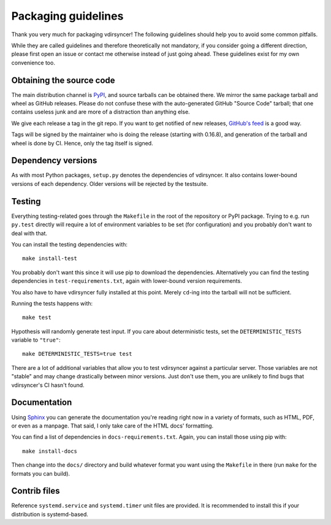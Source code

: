 ====================
Packaging guidelines
====================

Thank you very much for packaging vdirsyncer! The following guidelines should
help you to avoid some common pitfalls.

While they are called guidelines and therefore theoretically not mandatory, if
you consider going a different direction, please first open an issue or contact
me otherwise instead of just going ahead. These guidelines exist for my own
convenience too.

Obtaining the source code
=========================

The main distribution channel is `PyPI
<https://pypi.python.org/pypi/vdirsyncer>`_, and source tarballs can be
obtained there. We mirror the same package tarball and wheel as GitHub
releases. Please do not confuse these with the auto-generated GitHub "Source
Code" tarball; that one contains useless junk and are more of a distraction
than anything else.

We give each release a tag in the git repo. If you want to get notified of new
releases, `GitHub's feed
<https://github.com/pimutils/vdirsyncer/releases.atom>`_ is a good way.

Tags will be signed by the maintainer who is doing the release (starting with
0.16.8), and generation of the tarball and wheel is done by CI. Hence, only the
tag itself is signed.

Dependency versions
===================

As with most Python packages, ``setup.py`` denotes the dependencies of
vdirsyncer. It also contains lower-bound versions of each dependency. Older
versions will be rejected by the testsuite.

Testing
=======

Everything testing-related goes through the ``Makefile`` in the root of the
repository or PyPI package. Trying to e.g. run ``py.test`` directly will
require a lot of environment variables to be set (for configuration) and you
probably don't want to deal with that.

You can install the testing dependencies with::

    make install-test

You probably don't want this since it will use pip to download the
dependencies. Alternatively you can find the testing dependencies in
``test-requirements.txt``, again with lower-bound version requirements.

You also have to have vdirsyncer fully installed at this point. Merely
``cd``-ing into the tarball will not be sufficient.

Running the tests happens with::

    make test

Hypothesis will randomly generate test input. If you care about deterministic
tests, set the ``DETERMINISTIC_TESTS`` variable to ``"true"``::

    make DETERMINISTIC_TESTS=true test

There are a lot of additional variables that allow you to test vdirsyncer
against a particular server. Those variables are not "stable" and may change
drastically between minor versions. Just don't use them, you are unlikely to
find bugs that vdirsyncer's CI hasn't found.

Documentation
=============

Using Sphinx_ you can generate the documentation you're reading right now in a
variety of formats, such as HTML, PDF, or even as a manpage. That said, I only
take care of the HTML docs' formatting.

You can find a list of dependencies in ``docs-requirements.txt``. Again, you
can install those using pip with::

    make install-docs

Then change into the ``docs/`` directory and build whatever format you want
using the ``Makefile`` in there (run ``make`` for the formats you can build).

.. _Sphinx: www.sphinx-doc.org/

Contrib files
=============

Reference ``systemd.service`` and ``systemd.timer`` unit files are provided. It
is recommended to install this if your distribution is systemd-based.
